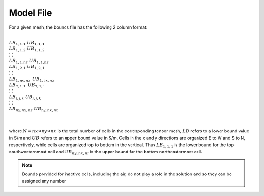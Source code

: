 .. _boundsFile:

Model File
==========

For a given mesh, the bounds file has the following 2 column format:


|
| :math:`LB_{1,1,1} \;\;\;\;\;\; UB_{1,1,1}`
| :math:`LB_{1,1,2} \;\;\;\;\;\; UB_{1,1,2}`
| :math:`\;\;\;\;\;\vdots\;\;\;\;\;\;\;\;\;\;\;\;\;\;\;\;\vdots`
| :math:`LB_{1,1,nz} \;\;\;\;\; UB_{1,1,nz}`
| :math:`LB_{1,2,1} \;\;\;\;\;\; UB_{1,2,1}`
| :math:`\;\;\;\;\;\vdots\;\;\;\;\;\;\;\;\;\;\;\;\;\;\;\;\vdots`
| :math:`LB_{1,nx,nz} \;\;\;\, UB_{1,nx,nz}`
| :math:`LB_{2,1,1} \;\;\;\;\;\;\, UB_{2,1,1}`
| :math:`\;\;\;\;\;\vdots\;\;\;\;\;\;\;\;\;\;\;\;\;\;\;\;\vdots`
| :math:`LB_{i,j,k} \;\;\;\;\;\;\; UB_{i,j,k}`
| :math:`\;\;\;\;\;\vdots\;\;\;\;\;\;\;\;\;\;\;\;\;\;\;\;\vdots`
| :math:`LB_{ny,nx,nz} \;\; UB_{ny,nx,nz}`
|
|

where :math:`N=nx \times ny \times nz` is the total number of cells in the corresponding tensor mesh, :math:`LB` refers to a lower bound value in S/m and :math:`UB` refers to an upper bound value in S/m. Cells in the x and y directions are organized E to W and S to N, respectively, while cells are organized top to bottom in the vertical. Thus :math:`LB_{1,1,1}` is the lower bound for the top southwesternmost cell and :math:`UB_{ny,nx,nz}` is the upper bound for the bottom northeastermost cell.

.. note:: Bounds provided for inactive cells, including the air, do not play a role in the solution and so they can be assigned any number.








